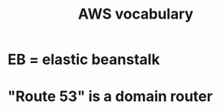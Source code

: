 :PROPERTIES:
:ID:       6d02b17d-a43e-43e2-9e75-91622bd08c38
:END:
#+title: AWS vocabulary
* EB = elastic beanstalk
* "Route 53" is a domain router
